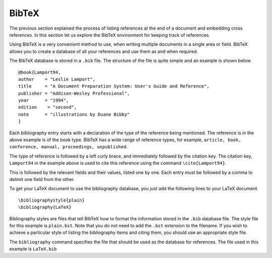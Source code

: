 BibTeX
~~~~~~

The previous section explained the process of listing references at the end of a document and embedding cross references. In this section let us explore the BibTeX environment for keeping track of references.

Using BibTeX is a very convenient method to use, when writing multiple documents in a single area or field. BibTeX allows you to create a database of all your references and use them as and when required. 

The BibTeX database is stored in a ``.bib`` file. The structure of the file is quite simple and an example is shown below. 
::

  @book{Lamport94,
  author    = "Leslie Lamport",
  title     = "A Document Preparation System: User's Guide and Reference",
  publisher = "Addison-Wesley Professional",
  year      = "1994",
  edition    = "second",
  note      = "illustrations by Duane Bibby"
  }

Each bibliography entry starts with a declaration of the type of the reference being mentioned. The reference is in the above example is of the book type. BibTeX has a wide range of reference types, for example, ``article, book, conference, manual, proceedings, unpublished``.

The type of reference is followed by a left curly brace, and immediately followed by the citation key. The citation key, ``Lamport94`` in the example above is used to cite this reference using the command ``\cite{Lamport94}``. 

This is followed by the relevant fields and their values, listed one by one. Each entry must be followed by a comma to delimit one field from the other. 

To get your LaTeX document to use the bibliography database, you just add the following lines to your LaTeX document. 
::

  \bibliographystyle{plain}
  \bibliography{LaTeX}

Bibliography styles are files that tell BibTeX how to format the information stored in the ``.bib`` database file. The style file for this example is ``plain.bst``. Note that you do not need to add the ``.bst`` extension to the filename.  If you wish to achieve a particular style of listing the bibliography items and citing them, you should use an appropriate style file. 

The ``bibliography`` command specifies the file that should be used as the database for references. The file used in this example is ``LaTeX.bib``

